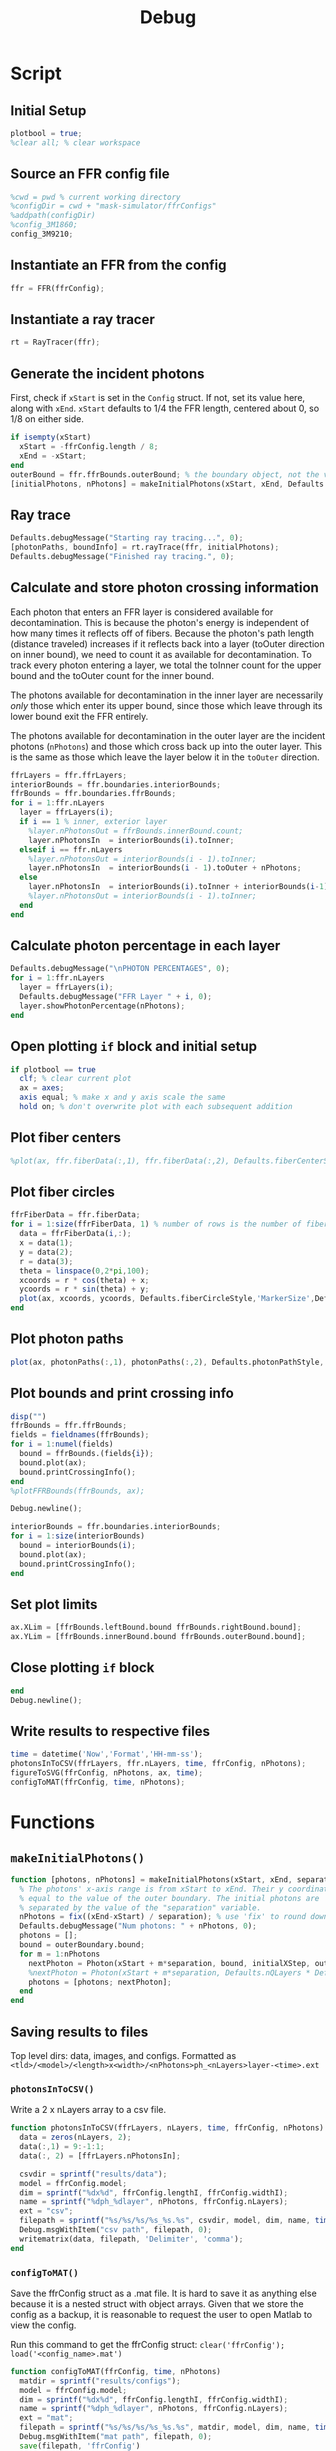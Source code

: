 #+title: Debug
#+property: header-args:octave :tangle ../simulator.m
* Script
** Initial Setup
#+begin_src octave
plotbool = true;
%clear all; % clear workspace
#+end_src
** Source an FFR config file
#+begin_src octave
%cwd = pwd % current working directory
%configDir = cwd + "mask-simulator/ffrConfigs"
%addpath(configDir)
%config_3M1860;
config_3M9210;
#+end_src
** Instantiate an FFR from the config
#+begin_src octave
ffr = FFR(ffrConfig);
#+end_src
** Instantiate a ray tracer
#+begin_src octave
rt = RayTracer(ffr);
#+end_src
** Generate the incident photons
First, check if =xStart= is set in the =Config= struct. If not, set its value here, along with =xEnd=.
=xStart= defaults to 1/4 the FFR length, centered about 0, so 1/8 on either side.
#+begin_src octave
if isempty(xStart)
  xStart = -ffrConfig.length / 8;
  xEnd = -xStart;
end
outerBound = ffr.ffrBounds.outerBound; % the boundary object, not the value
[initialPhotons, nPhotons] = makeInitialPhotons(xStart, xEnd, Defaults.initialSeparation, outerBound, Defaults.initialXStep, Defaults.outerToInnerYStep);
#+end_src
** Ray trace
#+begin_src octave
Defaults.debugMessage("Starting ray tracing...", 0);
[photonPaths, boundInfo] = rt.rayTrace(ffr, initialPhotons);
Defaults.debugMessage("Finished ray tracing.", 0);
#+end_src
** Calculate and store photon crossing information
Each photon that enters an FFR layer is considered available for decontamination. This is because the photon's energy is independent of how many times it reflects off of fibers. Because the photon's path length (distance traveled) increases if it reflects back into a layer (toOuter direction on inner bound), we need to count it as available for decontamination. To track every photon entering a layer, we total the toInner count for the upper bound and the
toOuter count for the inner bound.

The photons available for decontamination in the inner layer are necessarily /only/ those which enter its upper bound, since those which leave through its lower bound exit the FFR entirely.

The photons available for decontamination in the outer layer are the incident photons (=nPhotons=) and those which cross back up into the outer layer. This is the same as those which leave the layer below it in the =toOuter= direction.
#+begin_src octave
ffrLayers = ffr.ffrLayers;
interiorBounds = ffr.boundaries.interiorBounds;
ffrBounds = ffr.boundaries.ffrBounds;
for i = 1:ffr.nLayers
  layer = ffrLayers(i);
  if i == 1 % inner, exterior layer
    %layer.nPhotonsOut = ffrBounds.innerBound.count;
    layer.nPhotonsIn  = interiorBounds(i).toInner;
  elseif i == ffr.nLayers
    %layer.nPhotonsOut = interiorBounds(i - 1).toInner;
    layer.nPhotonsIn  = interiorBounds(i - 1).toOuter + nPhotons;
  else
    layer.nPhotonsIn  = interiorBounds(i).toInner + interiorBounds(i-1).toOuter;
    %layer.nPhotonsOut = interiorBounds(i - 1).toInner;
  end
end
#+end_src
** Calculate photon percentage in each layer
#+begin_src octave
Defaults.debugMessage("\nPHOTON PERCENTAGES", 0);
for i = 1:ffr.nLayers
  layer = ffrLayers(i);
  Defaults.debugMessage("FFR Layer " + i, 0);
  layer.showPhotonPercentage(nPhotons);
end
#+end_src
** Open plotting =if= block and initial setup
#+begin_src octave
if plotbool == true
  clf; % clear current plot
  ax = axes;
  axis equal; % make x and y axis scale the same
  hold on; % don't overwrite plot with each subsequent addition
#+end_src
** Plot fiber centers
#+begin_src octave
  %plot(ax, ffr.fiberData(:,1), ffr.fiberData(:,2), Defaults.fiberCenterStyle,'MarkerSize', Defaults.fiberCenterWeight);
#+end_src
** Plot fiber circles
#+begin_src octave
  ffrFiberData = ffr.fiberData;
  for i = 1:size(ffrFiberData, 1) % number of rows is the number of fibers
    data = ffrFiberData(i,:);
    x = data(1);
    y = data(2);
    r = data(3);
    theta = linspace(0,2*pi,100);
    xcoords = r * cos(theta) + x;
    ycoords = r * sin(theta) + y;
    plot(ax, xcoords, ycoords, Defaults.fiberCircleStyle,'MarkerSize',Defaults.fiberCircleWeight);
  end
#+end_src
** Plot photon paths
#+begin_src octave
  plot(ax, photonPaths(:,1), photonPaths(:,2), Defaults.photonPathStyle,'MarkerSize', Defaults.photonPathWeight);
#+end_src
** Plot bounds and print crossing info
#+begin_src octave
  disp("")
  ffrBounds = ffr.ffrBounds;
  fields = fieldnames(ffrBounds);
  for i = 1:numel(fields)
    bound = ffrBounds.(fields{i});
    bound.plot(ax);
    bound.printCrossingInfo();
  end
  %plotFFRBounds(ffrBounds, ax);

  Debug.newline();

  interiorBounds = ffr.boundaries.interiorBounds;
  for i = 1:size(interiorBounds)
    bound = interiorBounds(i);
    bound.plot(ax);
    bound.printCrossingInfo();
  end
#+end_src
** Set plot limits
#+begin_src octave
  ax.XLim = [ffrBounds.leftBound.bound ffrBounds.rightBound.bound];
  ax.YLim = [ffrBounds.innerBound.bound ffrBounds.outerBound.bound];
#+end_src
** Close plotting =if= block
#+begin_src octave
end
Debug.newline();
#+end_src
** Write results to respective files
#+begin_src octave
time = datetime('Now','Format','HH-mm-ss');
photonsInToCSV(ffrLayers, ffr.nLayers, time, ffrConfig, nPhotons);
figureToSVG(ffrConfig, nPhotons, ax, time);
configToMAT(ffrConfig, time, nPhotons);
#+end_src
* Functions
** =makeInitialPhotons()=
#+begin_src octave
function [photons, nPhotons] = makeInitialPhotons(xStart, xEnd, separation, outerBoundary, initialXStep, outerToInnerYStep)
  % The photons' x-axis range is from xStart to xEnd. Their y coordinate is
  % equal to the value of the outer boundary. The initial photons are
  % separated by the value of the "separation" variable.
  nPhotons = fix((xEnd-xStart) / separation); % use 'fix' to round down to nearest integer
  Defaults.debugMessage("Num photons: " + nPhotons, 0);
  photons = [];
  bound = outerBoundary.bound;
  for m = 1:nPhotons
    nextPhoton = Photon(xStart + m*separation, bound, initialXStep, outerToInnerYStep);
    %nextPhoton = Photon(xStart + m*separation, Defaults.nQLayers * Defaults.qlWidth, initialXStep, outerToInnerYStep);
    photons = [photons; nextPhoton];
  end
end
#+end_src
** Saving results to files
Top level dirs: data, images, and configs. Formatted as =<tld>/<model>/<length>x<width>/<nPhotons>ph_<nLayers>layer-<time>.ext=
*** =photonsInToCSV()=
Write a 2 x nLayers array to a csv file.
#+begin_src octave
function photonsInToCSV(ffrLayers, nLayers, time, ffrConfig, nPhotons)
  data = zeros(nLayers, 2);
  data(:,1) = 9:-1:1;
  data(:, 2) = [ffrLayers.nPhotonsIn];

  csvdir = sprintf("results/data");
  model = ffrConfig.model;
  dim = sprintf("%dx%d", ffrConfig.lengthI, ffrConfig.widthI);
  name = sprintf("%dph_%dlayer", nPhotons, ffrConfig.nLayers);
  ext = "csv";
  filepath = sprintf("%s/%s/%s/%s_%s.%s", csvdir, model, dim, name, time, ext);
  Debug.msgWithItem("csv path", filepath, 0);
  writematrix(data, filepath, 'Delimiter', 'comma');
end
#+end_src
*** =configToMAT()=
Save the ffrConfig struct as a .mat file. It is hard to save it as anything
else because it is a nested struct with object arrays. Given that we store
the config as a backup, it is reasonable to request the user to open Matlab
to view the config.

Run this command to get the ffrConfig struct: =clear('ffrConfig'); load('<config_name>.mat')=
#+begin_src octave
function configToMAT(ffrConfig, time, nPhotons)
  matdir = sprintf("results/configs");
  model = ffrConfig.model;
  dim = sprintf("%dx%d", ffrConfig.lengthI, ffrConfig.widthI);
  name = sprintf("%dph_%dlayer", nPhotons, ffrConfig.nLayers);
  ext = "mat";
  filepath = sprintf("%s/%s/%s/%s_%s.%s", matdir, model, dim, name, time, ext);
  Debug.msgWithItem("mat path", filepath, 0);
  save(filepath, 'ffrConfig')
end
#+end_src
*** =figureToSVG()=
Use export_fig (https://github.com/altmany/export_fig) to generate a high-quality
SVG of the plot. A directory variable does NOT include a trailing backlash.

#+begin_src octave
function figureToSVG(ffrConfig, nPhotons, ax, time)
  svgdir = sprintf("results/images");
  model = ffrConfig.model;
  dim = sprintf("%dx%d", ffrConfig.lengthI, ffrConfig.widthI);
  name = sprintf("%dph_%dlayer", nPhotons, ffrConfig.nLayers);
  ext = "svg";
  filepath = sprintf("%s/%s/%s/%s_%s.%s", svgdir, model, dim, name, time, ext);
  Debug.msgWithItem("svg path", filepath, 0);
  export_fig(filepath, ax)
end
#+end_src
** =plotFFRBounds()=
#+begin_src octave
function plotFFRBounds(ffrBounds, ax)
  left = ffrBounds.leftBound.bound;
  right = ffrBounds.rightBound.bound
  outer = ffrBounds.outerBound.bound;
  inner = 0;
  % Inner
  plot(ax, [left 0], [right 0]);
  %plot(ax, [left, 0], [right, 0], inner, 'LineWidth', Defaults.ffrBoundWeight);
  % Outer
  %plot(ax, [left, outer], [right, outer], outer, 'LineWidth', Defaults.ffrBoundWeight);
  % Left and right bounds
  %plot(ax, [left, 0], [left, outer], left, 'LineWidth', Defaults.ffrBoundWeight);
  %plot(ax, [right, 0], [right, inner], right, 'LineWidth', Defaults.ffrBoundWeight);
end
#+end_src
